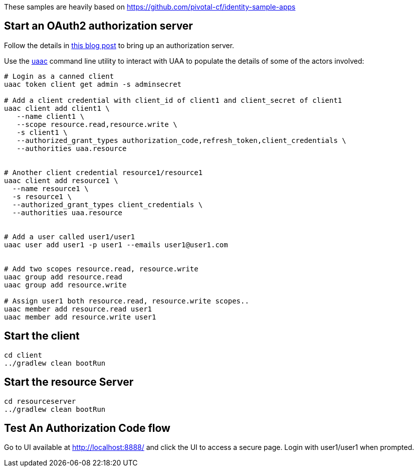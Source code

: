 These samples are heavily based on https://github.com/pivotal-cf/identity-sample-apps


== Start an OAuth2 authorization server

Follow the details in http://www.java-allandsundry.com/2017/02/bootstrapping-oauth2-authorization.html[this blog post] to bring up an authorization server.

Use the https://github.com/cloudfoundry/cf-uaac[uaac] command line utility to interact with UAA to populate the details of some of the actors involved:

[source, bash]
----

# Login as a canned client
uaac token client get admin -s adminsecret

# Add a client credential with client_id of client1 and client_secret of client1
uaac client add client1 \
   --name client1 \
   --scope resource.read,resource.write \
   -s client1 \
   --authorized_grant_types authorization_code,refresh_token,client_credentials \
   --authorities uaa.resource


# Another client credential resource1/resource1
uaac client add resource1 \
  --name resource1 \
  -s resource1 \
  --authorized_grant_types client_credentials \
  --authorities uaa.resource


# Add a user called user1/user1
uaac user add user1 -p user1 --emails user1@user1.com


# Add two scopes resource.read, resource.write
uaac group add resource.read
uaac group add resource.write

# Assign user1 both resource.read, resource.write scopes..
uaac member add resource.read user1
uaac member add resource.write user1

----

== Start the client


[source, bash]
----
cd client
../gradlew clean bootRun
----


== Start the resource Server


[source, bash]
----
cd resourceserver
../gradlew clean bootRun
----


== Test An Authorization Code flow

Go to UI available at http://localhost:8888/ and click the UI to access a secure page. Login with user1/user1 when prompted.